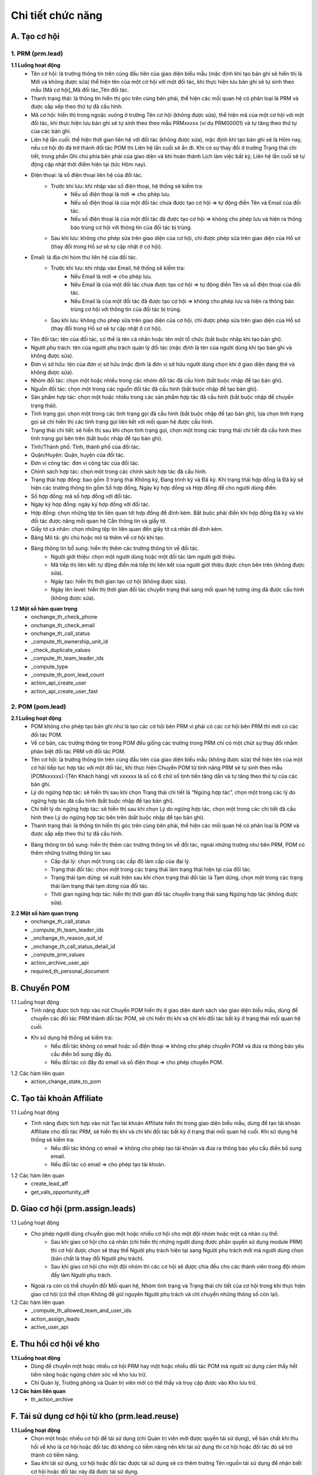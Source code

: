 Chi tiết chức năng
------------------

A. Tạo cơ hội
~~~~~~~~~~~~~

1. PRM (prm.lead)
^^^^^^^^^^^^^^^^^

**1.1 Luồng hoạt động**
    * Tên cơ hội: là trường thông tin trên cùng đầu tiên của giao diện biểu mẫu (mặc định khi tạo bản ghi sẽ hiển thị là Mới và không được sửa) thể hiện tên của một cơ hội với một đối tác, khi thực hiện lưu bản ghi sẽ tự sinh theo mẫu [Mã cơ hội]_Mã đối tác_Tên đối tác.
    * Thanh trạng thái: là thông tin hiển thị góc trên cùng bên phải, thể hiện các mối quan hệ có phân loại là PRM và được sắp xếp theo thứ tự đã cấu hình.
    * Mã cơ hội: hiển thị trong ngoặc vuông ở trường Tên cơ hội (không được sửa), thể hiện mã của một cơ hội với một đối tác, khi thực hiện lưu bản ghi sẽ tự sinh theo theo mẫu PRMxxxxx (ví dụ PRM00001) và tự tăng theo thứ tự của các bản ghi.
    * Liên hệ lần cuối: thể hiện thời gian liên hệ với đối tác (không được sửa), mặc định khi tạo bản ghi sẽ là Hôm nay, nếu cơ hội đó đã trở thành đối tác POM thì Liên hệ lần cuối sẽ ẩn đi. Khi có sự thay đổi ở trường Trạng thái chi tiết, trong phần Ghi chú phía bên phải của giao diện và khi hoàn thành Lịch làm việc bất kỳ, Liên hệ lần cuối sẽ tự động cập nhật thời điểm hiện tại (tức Hôm nay).
    * Điện thoại: là số điện thoại liên hệ của đối tác.
        * Trước khi lưu: khi nhập vào số điện thoại, hệ thống sẽ kiểm tra:
            * Nếu số điện thoại là mới => cho phép lưu.
            * Nếu số điện thoại là của một đối tác chưa được tạo cơ hội => tự động điền Tên và Email của đối tác.
            * Nếu số điện thoại là của một đối tác đã được tạo cơ hội => không cho phép lưu và hiện ra thông báo trùng cơ hội với thông tin của đối tác bị trùng.
        * Sau khi lưu: không cho phép sửa trên giao diện của cơ hội, chỉ được phép sửa trên giao diện của Hồ sơ (thay đổi trong Hồ sơ sẽ tự cập nhật ở cơ hội).
    * Email: là địa chỉ hòm thư liên hệ của đối tác.
        * Trước khi lưu: khi nhập vào Email, hệ thống sẽ kiểm tra:
            * Nếu Email là mới => cho phép lưu.
            * Nếu Email là của một đối tác chưa được tạo cơ hội => tự động điền Tên và số điện thoại của đối tác.
            * Nếu Email là của một đối tác đã được tạo cơ hội => không cho phép lưu và hiện ra thông báo trùng cơ hội với thông tin của đối tác bị trùng.
        * Sau khi lưu: không cho phép sửa trên giao diện của cơ hội, chỉ được phép sửa trên giao diện của Hồ sơ (thay đổi trong Hồ sơ sẽ tự cập nhật ở cơ hội).
    * Tên đối tác: tên của đối tác, có thể là tên cá nhân hoặc tên một tổ chức (bắt buộc nhập khi tạo bản ghi).
    * Người phụ trách: tên của người phụ trách quản lý đối tác (mặc định là tên của người dùng khi tạo bản ghi và không được sửa).
    * Đơn vị sở hữu: tên của đơn vị sở hữu (mặc định là đơn vị sở hữu người dùng chọn khi ở giao diện dạng thẻ và không được sửa).
    * Nhóm đối tác: chọn một hoặc nhiều trong các nhóm đối tác đã cấu hình (bắt buộc nhập để tạo bản ghi).
    * Nguồn đối tác: chọn một trong các nguồn đối tác đã cấu hình (bắt buộc nhập để tạo bản ghi).
    * Sản phẩm hợp tác: chọn một hoặc nhiều trong các sản phẩm hợp tác đã cấu hình (bắt buộc nhập để chuyển trạng thái).
    * Tình trạng gọi: chọn một trong các tình trạng gọi đã cấu hình (bắt buộc nhập để tạo bản ghi), lựa chọn tình trạng gọi sẽ chỉ hiển thị các tình trạng gọi liên kết với mối quan hệ được cấu hình.
    * Trạng thái chi tiết: sẽ hiển thị sau khi chọn tình trạng gọi, chọn một trong các trạng thái chi tiết đã cấu hình theo tình trạng gọi bên trên (bắt buộc nhập để tạo bản ghi).
    * Tỉnh/Thành phố: Tỉnh, thành phố của đối tác.
    * Quận/Huyện: Quận, huyện của đối tác.
    * Đơn vị công tác: đơn vị công tác của đối tác.
    * Chính sách hợp tác: chọn một trong các chính sách hợp tác đã cấu hình.
    * Trạng thái hợp đồng: bao gồm 3 trạng thái Không ký, Đang trình ký và Đã ký. Khi trạng thái hợp đồng là Đã ký sẽ hiện các trường thông tin gồm Số hợp đồng, Ngày ký hợp đồng và Hợp đồng để cho người dùng điền.
    * Số hợp đồng: mã số hợp đồng với đối tác.
    * Ngày ký hợp đồng: ngày ký hợp đồng với đối tác.
    * Hợp đồng: chọn những tệp tin liên quan tới hợp đồng để đính kèm. Bắt buộc phải điền khi hợp đồng Đã ký và khi đối tác được nâng mối quan hệ Cần thông tin và giấy tờ.
    * Giấy tờ cá nhân: chọn những tệp tin liên quan đến giấy tờ cá nhân để đính kèm.
    * Bảng Mô tả: ghi chú hoặc mô tả thêm về cơ hội khi tạo.
    * Bảng thông tin bổ sung: hiển thị thêm các trường thông tin về đối tác.
        * Người giới thiệu: chọn một người dùng hoặc một đối tác làm người giới thiệu.
        * Mã tiếp thị liên kết: tự động điền mã tiếp thị liên kết của người giới thiệu được chọn bên trên (không được sửa).
        * Ngày tạo: hiển thị thời gian tạo cơ hội (không được sửa).
        * Ngày lên level: hiển thị thời gian đối tác chuyển trạng thái sang mối quan hệ tương ứng đã được cấu hình (không được sửa).

**1.2 Một số hàm quan trọng**
    * onchange_th_check_phone
    * onchange_th_check_email
    * onchange_th_call_status
    * _compute_th_ownership_unit_id
    * _check_duplicate_values
    * _compute_th_team_leader_ids
    * _compute_type
    * _compute_th_pom_lead_count
    * action_api_create_user
    * action_api_create_user_fast

2. POM (pom.lead)
^^^^^^^^^^^^^^^^^

**2.1 Luồng hoạt động**
    * POM không cho phép tạo bản ghi như là tạo các cơ hội bên PRM vì phải có các cơ hội bên PRM thì mới có các đối tác POM.
    * Về cơ bản, các trường thông tin trong POM đều giống các trường trong PRM chỉ có một chút sự thay đổi nhằm phân biệt đối tác PRM với đối tác POM.
    * Tên cơ hội: là trường thông tin trên cùng đầu tiên của giao diện biểu mẫu (không được sửa) thể hiện tên của một cơ hội tiếp tục hợp tác với một đối tác, khi thực hiện Chuyển POM từ tính năng PRM sẽ tự sinh theo mẫu [POMxxxxxx]-{Tên Khách hàng} với xxxxxx là số có 6 chữ số tịnh tiến tăng dần và tự tăng theo thứ tự của các bản ghi.
    * Lý do ngừng hợp tác: sẽ hiển thị sau khi chọn Trạng thái chi tiết là “Ngừng hợp tác”, chọn một trong các lý do ngừng hợp tác đã cấu hình (bắt buộc nhập để tạo bản ghi).
    * Chi tiết lý do ngừng hợp tác: sẽ hiển thị sau khi chọn Lý do ngừng hợp tác, chọn một trong các chi tiết đã cấu hình theo Lý do ngừng hợp tác bên trên (bắt buộc nhập để tạo bản ghi).
    * Thanh trạng thái: là thông tin hiển thị góc trên cùng bên phải, thể hiện các mối quan hệ có phân loại là POM và được sắp xếp theo thứ tự đã cấu hình.
    * Bảng thông tin bổ sung: hiển thị thêm các trường thông tin về đối tác, ngoài những trường như bên PRM, POM có thêm những trường thông tin sau
        * Cấp đại lý: chọn một trong các cấp độ làm cấp của đại lý.
        * Trạng thái đối tác: chọn một trong các trạng thái làm trạng thái hiện tại của đối tác.
        * Trạng thái tạm dừng: sẽ xuất hiện sau khi chọn trạng thái đối tác là Tạm dừng, chọn một trong các trạng thái làm trạng thái tạm dừng của đối tác.
        * Thời gian ngừng hợp tác: hiển thị thời gian đối tác chuyển trạng thái sang Ngừng hợp tác (không được sửa).

**2.2 Một số hàm quan trọng**
    * onchange_th_call_status
    * _compute_th_team_leader_ids
    * _onchange_th_reason_quit_id
    * _onchange_th_call_status_detail_id
    * _compute_prm_values
    * action_archive_user_api
    * required_th_personal_document

B. Chuyển POM
~~~~~~~~~~~~~
1.1 Luồng hoạt động
    * Tính năng được tích hợp vào nút Chuyển POM hiển thị ở giao diện danh sách vào giao diện biểu mẫu, dùng để chuyển các đối tác PRM thành đối tác POM, sẽ chỉ hiển thị khi và chỉ khi đối tác bất kỳ ở trạng thái mối quan hệ cuối.
    * Khi sử dụng hệ thống sẽ kiểm tra:
        * Nếu đối tác không có email hoặc số điện thoại => không cho phép chuyển POM và đưa ra thông báo yêu cầu điền bổ sung đầy đủ.
        * Nếu đối tác có đầy đủ email và số điện thoại => cho phép chuyển POM.

1.2 Các hàm liên quan
    * action_change_state_to_pom

C. Tạo tài khoản Affiliate
~~~~~~~~~~~~~~~~~~~~~~~~~~
1.1 Luồng hoạt động
    * Tính năng được tích hợp vào nút Tạo tài khoản Affiliate hiển thị trong giao diện biểu mẫu, dùng để tạo tài khoản Affiliate cho đối tác PRM, sẽ hiển thị khi và chỉ khi đối tác bất kỳ ở trạng thái mối quan hệ cuối. Khi sử dụng hệ thống sẽ kiểm tra:
        * Nếu đối tác không có email => không cho phép tạo tài khoản và đưa ra thông báo yêu cầu điền bổ sung email.
        * Nếu đối tác có email => cho phép tạo tài khoản.

1.2 Các hàm liên quan
    * create_lead_aff
    * get_vals_opportunity_aff

D. Giao cơ hội (prm.assign.leads)
~~~~~~~~~~~~~~~~~~~~~~~~~~~~~~~~~
1.1 Luồng hoạt động
    * Cho phép người dùng chuyển giao một hoặc nhiều cơ hội cho một đội nhóm hoặc một cá nhân cụ thể:
        * Sau khi giao cơ hội cho cá nhân (chỉ hiển thị những người dùng được phân quyền sử dụng module PRM) thì cơ hội được chọn sẽ thay thế Người phụ trách hiện tại sang Người phụ trách mới mà người dùng chọn (bản chất là thay đổi Người phụ trách).
        * Sau khi giao cơ hội cho một đội nhóm thì các cơ hội sẽ được chia đều cho các thành viên trong đội nhóm đấy làm Người phụ trách.
    * Ngoài ra còn có thể chuyển đổi Mối quan hệ, Nhóm tình trạng và Trạng thái chi tiết của cơ hội trong khi thực hiện giao cơ hội (có thể chọn Không để giữ nguyên Người phụ trách và chỉ chuyển những thông số còn lại).

1.2 Các hàm liên quan
    * _compute_th_allowed_team_and_user_ids
    * action_assign_leads
    * active_user_api

E. Thu hồi cơ hội về kho
~~~~~~~~~~~~~~~~~~~~~~~~

**1.1 Luồng hoạt động**
    * Dùng để chuyển một hoặc nhiều cơ hội PRM hay một hoặc nhiều đối tác POM mà người sử dụng cảm thấy hết tiềm năng hoặc ngừng chăm sóc về kho lưu trữ.
    * Chỉ Quản lý, Trưởng phòng và Quản trị viên mới có thể thấy và truy cập được vào Kho lưu trữ.

**1.2 Các hàm liên quan**
    * th_action_archive

F. Tái sử dụng cơ hội từ kho (prm.lead.reuse)
~~~~~~~~~~~~~~~~~~~~~~~~~~~~~~~~~~~~~~~~~~~~~
**1.1 Luồng hoạt động**
    * Chọn một hoặc nhiều cơ hội để tái sử dụng (chỉ Quản trị viên mới được quyền tái sử dụng), về bản chất khi thu hồi về kho là cơ hội hoặc đối tác đó không có tiềm năng nên khi tái sử dụng thì cơ hội hoặc đối tác đó sẽ trở thành có tiềm năng.
    * Sau khi tái sử dụng, cơ hội hoặc đối tác được tái sử dụng sẽ có thêm trường Tên nguồn tái sử dụng để nhận biết cơ hội hoặc đối tác này đã được tái sử dụng.

**1.2 Các hàm liên quan**
    * _compute_th_allowed_team_ids
    * _compute_th_allowed_user_ids
    * open_lead

G. Làm sạch dữ liệu import (th.check.imp.prm.lead)
~~~~~~~~~~~~~~~~~~~~~~~~~~~~~~~~~~~~~~~~~~~~~~~~~~
**1.1 Luồng hoạt động**
    * Tính năng cho phép tải lên file excel chứa các số điện thoại của các liên hệ.
    * Sau khi làm sạch sẽ trả ra một file excel chứa các số điện thoại trùng (số điện thoại của các liên hệ đã tồn tại trên hệ thống.

**1.2 Các hàm liên quan**
    * check_imp_prm

H. Cấu hình
~~~~~~~~~~~
1. Mối quan hệ (prm.level)
^^^^^^^^^^^^^^^^^^^^^^^^^^
**1.1 Luồng hoạt động**
    * Tên: tên của mối quan hệ, thể hiện mối quan hệ giữa người sử dụng với các đối tác, sẽ hiển thị ở thanh trạng thái trong các bản ghi của PRM hay POM.
    * Loại: phân loại mối quan hệ đấy là của PRM hay POM.
    * Trạng thái đầu: để chỉ mối quan hệ đấy là trạng thái đầu tiên trong các trạng thái mối quan hệ khi chăm sóc các đối tác.
    * Trạng thái cuối: để chỉ mối quan hệ đấy là trạng thái cuối cùng trong các trạng thái mối quan hệ khi chăm sóc các đối tác.
    * Cần thông tin và giấy tờ: để chỉ định khi chuyển sang mối quan hệ đấy bắt buộc cần phải có thông tin và giấy tờ.
    * Mô tả: ghi chú hoặc mô tả thêm về mối quan hệ khi tạo.

**1.2 Hàm liên quan**
    * _check_first_status_unique_to_type
    * _check_last_status_unique_to_type
    * _check_name_uniq

2. Nhóm đối tác (prm.partner.group)
^^^^^^^^^^^^^^^^^^^^^^^^^^^^^^^^^^^
**2.1 Luồng hoạt động**
    * Tên: tên của nhóm đối tác, có thể là tên công ty khi có nhiều đối tác thuộc công ty đó hoặc tên khu vực khi có nhiều đối tác cùng thuộc khu vực đó...
    * Mô tả: ghi chú hoặc mô tả thêm về nhóm đối tác khi tạo.

**2.2 Hàm liên quan**
    * _check_name_uniq

3. Nguồn đối tác (prm.partner.source)
^^^^^^^^^^^^^^^^^^^^^^^^^^^^^^^^^^^^^
**3.1 Luồng hoạt động**
    * Tên: tên của nguồn đối tác, là nguồn gốc mà có được mối quan hệ với đối tác được cấu hình, có thể là do được giới thiệu hoặc tìm kiếm hay qua các trạng mạng xã hội cùng các kênh truyền thông phương tiện...
    * Mô tả: ghi chú hoặc mô tả thêm về nguồn đối tác khi tạo.

**3.2 Hàm liên quan**
    * _check_name_uniq

4. Sản phẩm hợp tác (prm.collaborative.products)
^^^^^^^^^^^^^^^^^^^^^^^^^^^^^^^^^^^^^^^^^^^^^^^^
**4.1 Luồng hoạt động**
    * Tên: tên của sản phẩm mà bên người sử dụng hợp tác phát triển hoặc triển khai cùng với đối tác.
    * Mô tả: ghi chú hoặc mô tả thêm về sản phẩm hợp tác khi tạo.

**4.2 Hàm liên quan**
    * _check_name_uniq

5. Chính sách hợp tác (prm.commission.policy)
^^^^^^^^^^^^^^^^^^^^^^^^^^^^^^^^^^^^^^^^^^^^^
**5.1 Luồng hoạt động**
    * Tên: tên của chính sách hợp tác, là chính sách mà bên người sử dụng hợp tác với đối tác, ví dụ như hợp tác theo chính sách 1 đổi 1 hoặc trả hàng trong vòng 7 ngày với các sản phẩm hợp tác là hàng tiêu dùng...
    * Mô tả: ghi chú hoặc mô tả thêm về chính sách hợp tác khi tạo.

**5.2 Hàm liên quan**
    * _check_name_uniq

6. Lý do ngừng hợp tác (prm.reason.quit)
^^^^^^^^^^^^^^^^^^^^^^^^^^^^^^^^^^^^^^^^
**6.1 Luồng hoạt động**
    * Loại: tên của nhóm lý do ngừng hợp tác.
    * Mỗi một loại lý do ngừng hợp tác sẽ có một bảng chi tiết riêng để cấu hình các lý do ngừng hợp tác đối với từng loại lý do ngừng hợp tác.

**6.2 Hàm liên quan**
    * _check_name_uniq

7. Chi tiết lý do ngừng hợp tác (prm.reason.quit.detail)
^^^^^^^^^^^^^^^^^^^^^^^^^^^^^^^^^^^^^^^^^^^^^^^^^^^^^^^^
**7.1 Luồng hoạt động**
    * Tên: tên chi tiết lý do người sử dụng ngừng hợp tác với các đối tác (ví dụ như không thanh toán hoặc không có nhu cầu).
    * Mô tả: ghi chú hoặc mô tả thêm về chi tiết lý do ngừng hợp tác khi tạo.

8. Tình trạng gọi (th.status.category)
^^^^^^^^^^^^^^^^^^^^^^^^^^^^^^^^^^^^^^
**8.1 Luồng hoạt động**
    * Nhóm trạng thái: thể hiện nhóm trạng thái chung mà người sử dụng khi gọi cho các đối tác.
    * Mối quan hệ: các mối quan hệ (cấu hình ở tính năng Mối quan hệ) muốn gắn liền với trạng thái gọi.
    * Mô tả: ghi chú hoặc mô tả thêm về nhóm trạng thái khi tạo.
    * Mỗi một nhóm trạng thái sẽ có một bảng trạng thái chi tiết riêng để cấu hình các trạng thái cụ thể đối với từng loại nhóm trạng thái.

**8.2 Hàm liên quan**
    * _check_name

9. Trạng thái chi tiết (th.status.detail)
^^^^^^^^^^^^^^^^^^^^^^^^^^^^^^^^^^^^^^^^^
**9.1 Luồng hoạt động**
    * Tên trạng thái: tên trạng thái cụ thể khi gọi (ví dụ như máy bận hoặc không nghe máy).
    * Mô tả: ghi chú hoặc mô tả thêm về tên trạng thái khi tạo.
    * Mối quan hệ: các mối quan hệ (được chọn ở bên trên khi cấu hình nhóm trạng thái) muốn gắn liền với trạng thái gọi cụ thể.

10. Đội nhóm (prm.team)
^^^^^^^^^^^^^^^^^^^^^^^
**10.1 Luồng hoạt động**
    * Tên đội: tên đội nhóm của người sử dụng khi chăm sóc các đối tác.
    * Đội/nhóm cha: được chọn một trong các đội nhóm đã tạo trước đó (nếu có) làm đội nhóm cha.
    * Đơn vị sở hữu: nếu có Đội/nhóm cha sẽ mặc định là đơn vị sở hữu của Đội/nhóm cha, nếu không thì được chọn một trong các đơn vị sở hữu (cấu hình trong chức năng Cài đặt thông số).
    * Quản lý: sẽ hiện nếu người dùng là Quản lý, chọn hoặc tạo một trong các người dùng làm người quản lý đội nhóm (cấu hình trong chức năng Người dùng).
    * Mỗi một đội nhóm sẽ có một bảng thành viên riêng để cấu hình các thành viên cụ thể cho từng đội nhóm.
    * Nút thêm: thêm một hoặc nhiều người dùng để làm thành viên của đội nhóm.
    * Nếu thành viên không có Đội/nhóm cha thì sẽ hiển thị toàn bộ nhân viên.
    * Nếu thành viên có Đội/nhóm cha thì sẽ chỉ hiển thị các thành viên của đội nhóm cha đấy.

**10.2 Hàm liên quan**
    * _compute_domain_manager_id
    * _compute_parent_id
    * _compute_th_member_ids
    * _compute_complete_name
    * _compute_master_team_id
    * _check_parent_id
    * get_children_team_ids
    * _check_name_uniq

